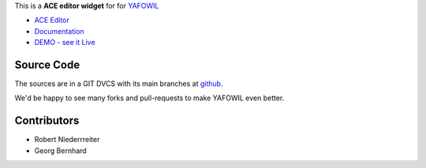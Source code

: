 This is a **ACE editor widget** for for `YAFOWIL 
<http://pypi.python.org/pypi/yafowil>`_ 

- `ACE Editor <http://ace.ajax.org/#nav=about>`_
- `Documentation <http://docs.yafowil.info/en/latest/blueprints.html#ace>`_
- `DEMO - see it Live <http://demo.yafowil.info/++widget++yafowil.widget.ace/index.html>`_


Source Code
===========

The sources are in a GIT DVCS with its main branches at
`github <http://github.com/bluedynamics/yafowil.widget.ace>`_.

We'd be happy to see many forks and pull-requests to make YAFOWIL even better.


Contributors
============

- Robert Niederrreiter

- Georg Bernhard
